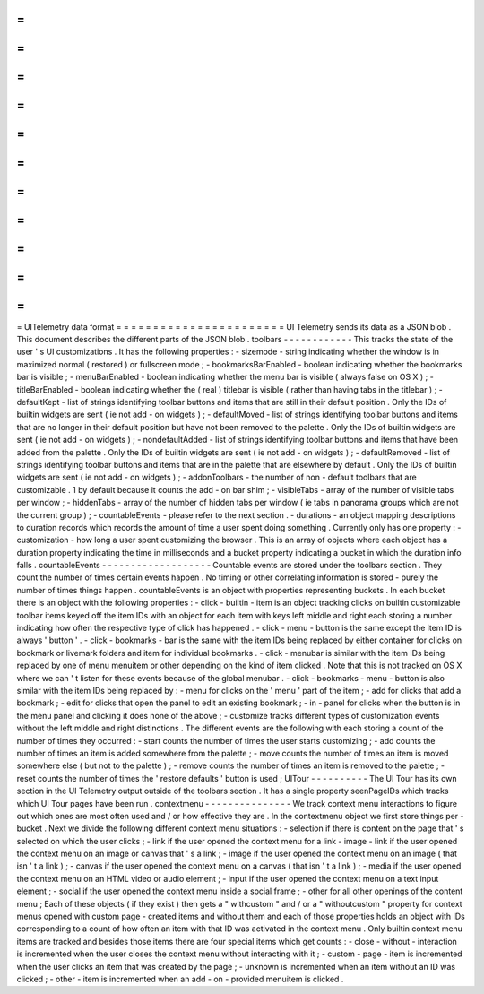=
=
=
=
=
=
=
=
=
=
=
=
=
=
=
=
=
=
=
=
=
=
=
UITelemetry
data
format
=
=
=
=
=
=
=
=
=
=
=
=
=
=
=
=
=
=
=
=
=
=
=
UI
Telemetry
sends
its
data
as
a
JSON
blob
.
This
document
describes
the
different
parts
of
the
JSON
blob
.
toolbars
-
-
-
-
-
-
-
-
-
-
-
-
This
tracks
the
state
of
the
user
'
s
UI
customizations
.
It
has
the
following
properties
:
-
sizemode
-
string
indicating
whether
the
window
is
in
maximized
normal
(
restored
)
or
fullscreen
mode
;
-
bookmarksBarEnabled
-
boolean
indicating
whether
the
bookmarks
bar
is
visible
;
-
menuBarEnabled
-
boolean
indicating
whether
the
menu
bar
is
visible
(
always
false
on
OS
X
)
;
-
titleBarEnabled
-
boolean
indicating
whether
the
(
real
)
titlebar
is
visible
(
rather
than
having
tabs
in
the
titlebar
)
;
-
defaultKept
-
list
of
strings
identifying
toolbar
buttons
and
items
that
are
still
in
their
default
position
.
Only
the
IDs
of
builtin
widgets
are
sent
(
ie
not
add
-
on
widgets
)
;
-
defaultMoved
-
list
of
strings
identifying
toolbar
buttons
and
items
that
are
no
longer
in
their
default
position
but
have
not
been
removed
to
the
palette
.
Only
the
IDs
of
builtin
widgets
are
sent
(
ie
not
add
-
on
widgets
)
;
-
nondefaultAdded
-
list
of
strings
identifying
toolbar
buttons
and
items
that
have
been
added
from
the
palette
.
Only
the
IDs
of
builtin
widgets
are
sent
(
ie
not
add
-
on
widgets
)
;
-
defaultRemoved
-
list
of
strings
identifying
toolbar
buttons
and
items
that
are
in
the
palette
that
are
elsewhere
by
default
.
Only
the
IDs
of
builtin
widgets
are
sent
(
ie
not
add
-
on
widgets
)
;
-
addonToolbars
-
the
number
of
non
-
default
toolbars
that
are
customizable
.
1
by
default
because
it
counts
the
add
-
on
bar
shim
;
-
visibleTabs
-
array
of
the
number
of
visible
tabs
per
window
;
-
hiddenTabs
-
array
of
the
number
of
hidden
tabs
per
window
(
ie
tabs
in
panorama
groups
which
are
not
the
current
group
)
;
-
countableEvents
-
please
refer
to
the
next
section
.
-
durations
-
an
object
mapping
descriptions
to
duration
records
which
records
the
amount
of
time
a
user
spent
doing
something
.
Currently
only
has
one
property
:
-
customization
-
how
long
a
user
spent
customizing
the
browser
.
This
is
an
array
of
objects
where
each
object
has
a
duration
property
indicating
the
time
in
milliseconds
and
a
bucket
property
indicating
a
bucket
in
which
the
duration
info
falls
.
countableEvents
-
-
-
-
-
-
-
-
-
-
-
-
-
-
-
-
-
-
-
Countable
events
are
stored
under
the
toolbars
section
.
They
count
the
number
of
times
certain
events
happen
.
No
timing
or
other
correlating
information
is
stored
-
purely
the
number
of
times
things
happen
.
countableEvents
is
an
object
with
properties
representing
buckets
.
In
each
bucket
there
is
an
object
with
the
following
properties
:
-
click
-
builtin
-
item
is
an
object
tracking
clicks
on
builtin
customizable
toolbar
items
keyed
off
the
item
IDs
with
an
object
for
each
item
with
keys
left
middle
and
right
each
storing
a
number
indicating
how
often
the
respective
type
of
click
has
happened
.
-
click
-
menu
-
button
is
the
same
except
the
item
ID
is
always
'
button
'
.
-
click
-
bookmarks
-
bar
is
the
same
with
the
item
IDs
being
replaced
by
either
container
for
clicks
on
bookmark
or
livemark
folders
and
item
for
individual
bookmarks
.
-
click
-
menubar
is
similar
with
the
item
IDs
being
replaced
by
one
of
menu
menuitem
or
other
depending
on
the
kind
of
item
clicked
.
Note
that
this
is
not
tracked
on
OS
X
where
we
can
'
t
listen
for
these
events
because
of
the
global
menubar
.
-
click
-
bookmarks
-
menu
-
button
is
also
similar
with
the
item
IDs
being
replaced
by
:
-
menu
for
clicks
on
the
'
menu
'
part
of
the
item
;
-
add
for
clicks
that
add
a
bookmark
;
-
edit
for
clicks
that
open
the
panel
to
edit
an
existing
bookmark
;
-
in
-
panel
for
clicks
when
the
button
is
in
the
menu
panel
and
clicking
it
does
none
of
the
above
;
-
customize
tracks
different
types
of
customization
events
without
the
left
middle
and
right
distinctions
.
The
different
events
are
the
following
with
each
storing
a
count
of
the
number
of
times
they
occurred
:
-
start
counts
the
number
of
times
the
user
starts
customizing
;
-
add
counts
the
number
of
times
an
item
is
added
somewhere
from
the
palette
;
-
move
counts
the
number
of
times
an
item
is
moved
somewhere
else
(
but
not
to
the
palette
)
;
-
remove
counts
the
number
of
times
an
item
is
removed
to
the
palette
;
-
reset
counts
the
number
of
times
the
'
restore
defaults
'
button
is
used
;
UITour
-
-
-
-
-
-
-
-
-
-
The
UI
Tour
has
its
own
section
in
the
UI
Telemetry
output
outside
of
the
toolbars
section
.
It
has
a
single
property
seenPageIDs
which
tracks
which
UI
Tour
pages
have
been
run
.
contextmenu
-
-
-
-
-
-
-
-
-
-
-
-
-
-
-
We
track
context
menu
interactions
to
figure
out
which
ones
are
most
often
used
and
/
or
how
effective
they
are
.
In
the
contextmenu
object
we
first
store
things
per
-
bucket
.
Next
we
divide
the
following
different
context
menu
situations
:
-
selection
if
there
is
content
on
the
page
that
'
s
selected
on
which
the
user
clicks
;
-
link
if
the
user
opened
the
context
menu
for
a
link
-
image
-
link
if
the
user
opened
the
context
menu
on
an
image
or
canvas
that
'
s
a
link
;
-
image
if
the
user
opened
the
context
menu
on
an
image
(
that
isn
'
t
a
link
)
;
-
canvas
if
the
user
opened
the
context
menu
on
a
canvas
(
that
isn
'
t
a
link
)
;
-
media
if
the
user
opened
the
context
menu
on
an
HTML
video
or
audio
element
;
-
input
if
the
user
opened
the
context
menu
on
a
text
input
element
;
-
social
if
the
user
opened
the
context
menu
inside
a
social
frame
;
-
other
for
all
other
openings
of
the
content
menu
;
Each
of
these
objects
(
if
they
exist
)
then
gets
a
"
withcustom
"
and
/
or
a
"
withoutcustom
"
property
for
context
menus
opened
with
custom
page
-
created
items
and
without
them
and
each
of
those
properties
holds
an
object
with
IDs
corresponding
to
a
count
of
how
often
an
item
with
that
ID
was
activated
in
the
context
menu
.
Only
builtin
context
menu
items
are
tracked
and
besides
those
items
there
are
four
special
items
which
get
counts
:
-
close
-
without
-
interaction
is
incremented
when
the
user
closes
the
context
menu
without
interacting
with
it
;
-
custom
-
page
-
item
is
incremented
when
the
user
clicks
an
item
that
was
created
by
the
page
;
-
unknown
is
incremented
when
an
item
without
an
ID
was
clicked
;
-
other
-
item
is
incremented
when
an
add
-
on
-
provided
menuitem
is
clicked
.
